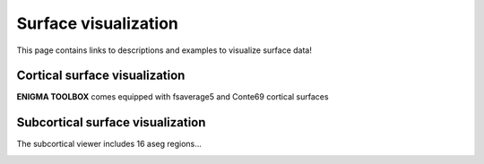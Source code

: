 .. _surface_visualization:

Surface visualization
======================================

This page contains links to descriptions and examples to visualize surface data!


Cortical surface visualization
---------------
**ENIGMA TOOLBOX** comes equipped with fsaverage5 and Conte69 cortical surfaces

.. tabs::

   .. code-tab:: py

        >>> from brainspace.datasets import load_conte69

        >>> # Load left and right hemispheres
        >>> surf_lh, surf_rh = load_conte69()
        >>> surf_lh.n_points
        32492

        >>> surf_rh.n_points
        32492

   .. code-tab:: matlab

        addpath('/path/to/micasoft/BrainSpace/matlab');

        % Load left and right hemispheres
        [surf_lh, surf_rh] = load_conte69();


Subcortical surface visualization
---------------
The subcortical viewer includes 16 aseg regions...

.. tabs::

   .. code-tab:: py

        >>> import numpy as np
        >>> from brainspace.datasets import load_subcortical
        >>> from brainspace.plotting import plot_hemispheres
        >>> from brainspace.utils.parcellation import subcorticalvertices

        >>> # Transform subcortical values (one per subcortical structure) to vertices
        >>> # Input values are ordered as follows:
        >>> #     np.array([left-accumbens, left-amygdala, left-caudate, left-hippocampus, 
        >>> #               left-pallidum, left-putamen, left-thalamus, left-ventricles,
        >>> #               right-accumbens, right-amygdala, right-caudate, right-hippocampus, 
        >>> #               right-pallidum, right-putamen, right-thalamus, right-ventricles]) 
        >>> data = subcorticalvertices(subcortical_values=np.array(range(16)))

        >>> # Load subcortical surfaces
        >>> surf_lh, surf_rh = load_subcortical()

        >>> # Plot subcortical values
        >>> plot_hemispheres(surf_lh, surf_rh, array_name=data, size=(800, 400), 
        ...                  cmap='viridis', color_range=(0,15), color_bar=True)


   .. code-tab:: matlab

        addpath(genpath('/path/to/micasoft/ENIGMA/matlab/'));

        % Plot subcortical values
        % Input values are ordered as follows:
        %      [left-accumbens, left-amygdala, left-caudate, left-hippocampus, 
        %       left-pallidum, left-putamen, left-thalamus, left-ventricles,
        %       right-accumbens, right-amygdala, right-caudate, right-hippocampus, 
        %       right-pallidum, right-putamen, right-thalamus, right-ventricles]
        data = 0:1:15;                               % 16 x 1 data vector
        f = figure,
            plot_subcortical(data);
            colormap(viridis)                         % change colormap here 
            SurfStatColLim([min(data), max(data)])    % change colorbar limits here


.. image:: ./examples/example_figs/sctx_py.png